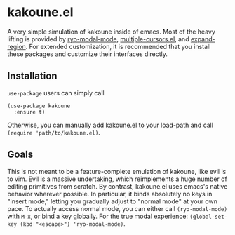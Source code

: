 * kakoune.el
A very simple simulation of kakoune inside of emacs. Most of the heavy lifting is provided by [[https://github.com/Kungsgeten/ryo-modal][ryo-modal-mode]], [[https://github.com/magnars/multiple-cursors.el][multiple-cursors.el]], and [[https://github.com/magnars/expand-region.el][expand-region]]. For extended customization, it is recommended that you install these packages and customize their interfaces directly.

** Installation
   =use-package= users can simply call
#+BEGIN_SRC elisp
(use-package kakoune
  :ensure t)
#+END_SRC
Otherwise, you can manually add kakoune.el to your load-path and call =(require 'path/to/kakoune.el)=. 
** Goals
   This is not meant to be a feature-complete emulation of kakoune, like evil is to vim. Evil is a massive undertaking, which reimplements a huge number of editing primitives from scratch. By contrast, kakoune.el uses emacs's native behavior wherever possible. In particular, it binds absolutely no keys in "insert mode," letting you gradually adjust to "normal mode" at your own pace. To actually access normal mode, you can either call =(ryo-modal-mode)= with =M-x=, or bind a key globally. For the true modal experience: =(global-set-key (kbd "<escape>") 'ryo-modal-mode)=.
